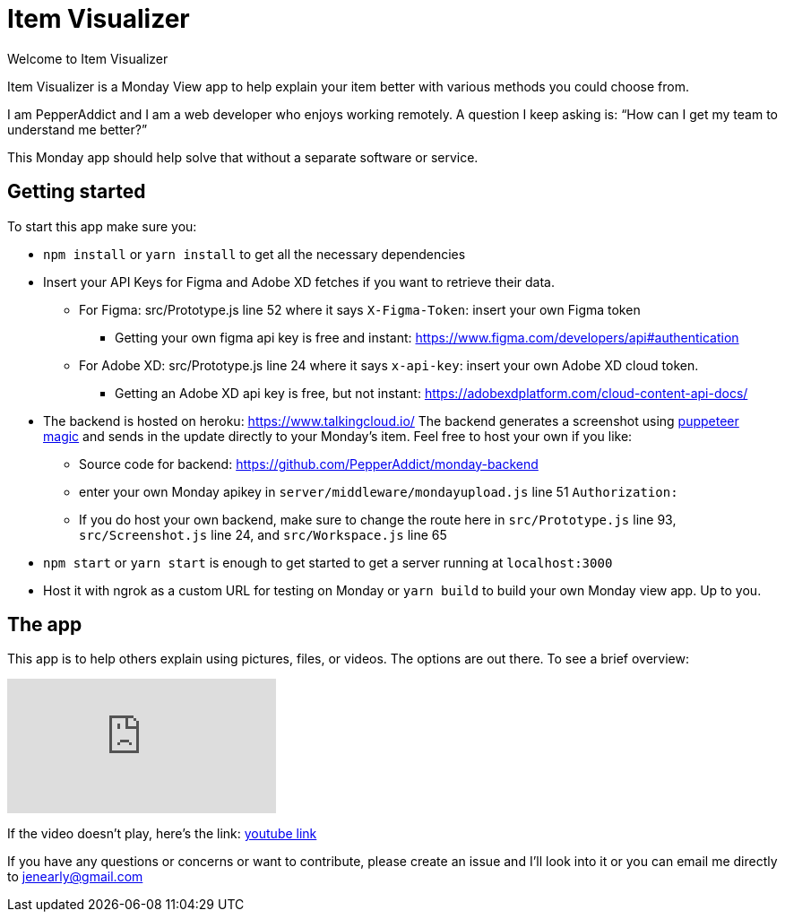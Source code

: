 = Item Visualizer 

Welcome to Item Visualizer

Item Visualizer is a Monday View app to help explain your item better with various methods you could choose from. 

I am PepperAddict and I am a web developer who enjoys working remotely. 
A question I keep asking is: “How can I get my team to understand me better?” 

This Monday app should help solve that without a separate software or service. 

== Getting started 

To start this app make sure you: 

* `npm install` or `yarn install` to get all the necessary dependencies 
* Insert your API Keys for Figma and Adobe XD fetches if you want to retrieve their data.

** For Figma: src/Prototype.js line 52 where it says `X-Figma-Token`: insert your own Figma token
*** Getting your own figma api key is free and instant: https://www.figma.com/developers/api#authentication
** For Adobe XD: src/Prototype.js line 24 where it says `x-api-key`: insert your own Adobe XD cloud token. 
*** Getting an Adobe XD api key is free, but not instant: https://adobexdplatform.com/cloud-content-api-docs/

* The backend is hosted on heroku: https://www.talkingcloud.io/  The backend generates a screenshot using https://www.npmjs.com/package/puppeteer[puppeteer magic] and sends in the update directly to your Monday's item. 
Feel free to host your own if you like: 
** Source code for backend: https://github.com/PepperAddict/monday-backend
** enter your own Monday apikey in `server/middleware/mondayupload.js` line 51 `Authorization:`
** If you do host your own backend, make sure to change the route here in `src/Prototype.js` line 93, `src/Screenshot.js` line 24, and `src/Workspace.js` line 65

* `npm start` or `yarn start` is enough to get started to get a server running at `localhost:3000`

* Host it with ngrok as a custom URL for testing on Monday or `yarn build` to build your own Monday view app. Up to you. 


== The app

This app is to help others explain using pictures, files, or videos. The options are out there. To see a brief overview: 

video::579VsWvkZRk[youtube]
If the video doesn't play, here's the link: https://youtu.be/579VsWvkZRk[youtube link]


If you have any questions or concerns or want to contribute, please create an issue and I'll look into it or you can email me directly to jenearly@gmail.com

